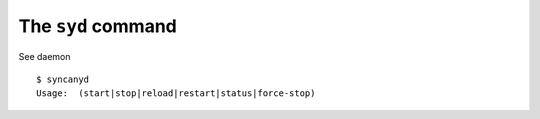 The ``syd`` command
-------------------
See daemon

::
  
   $ syncanyd
   Usage:  (start|stop|reload|restart|status|force-stop)


